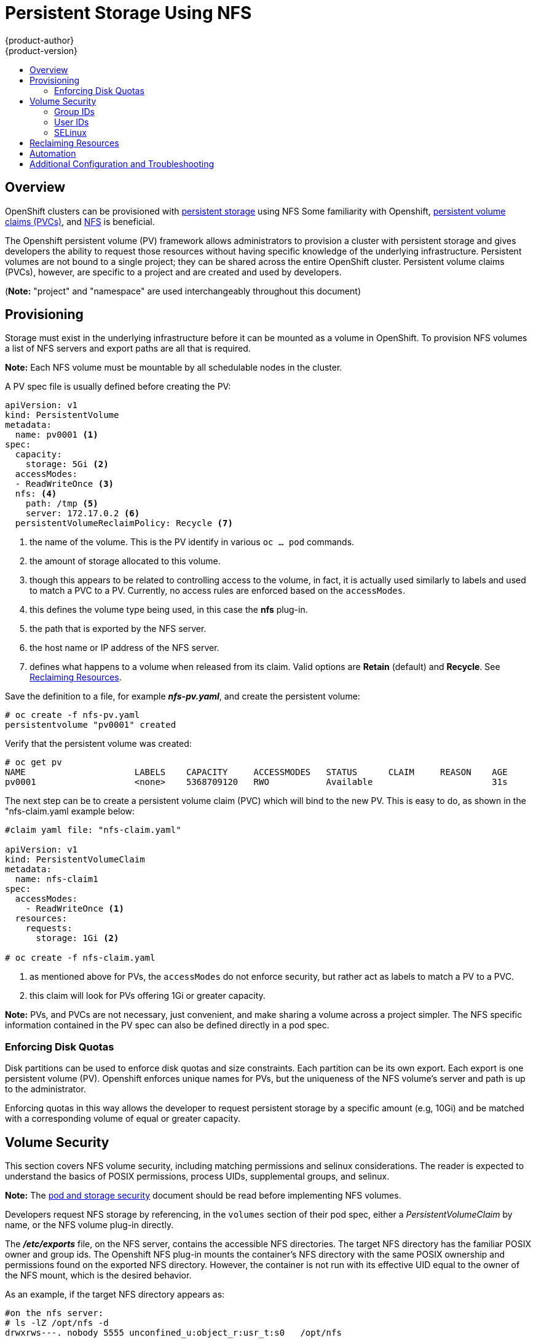= Persistent Storage Using NFS
{product-author}
{product-version}
:data-uri:
:icons:
:experimental:
:toc: macro
:toc-title:
:prewrap!:

toc::[]

== Overview

OpenShift clusters can be provisioned with
link:../../architecture/additional_concepts/storage.html[persistent storage] using NFS
Some familiarity with Openshift,
link:../../architecture/additional_concepts/storage.html#persistent-volume-claims[persistent volume claims (PVCs)],
and https://access.redhat.com/documentation/en-US/Red_Hat_Enterprise_Linux/7/html/Storage_Administration_Guide/ch-nfs.html[NFS] is beneficial.

The Openshift persistent volume (PV) framework allows administrators to provision a cluster
with persistent storage and gives developers the ability to request those resources without
having specific knowledge of the underlying infrastructure. Persistent volumes are not bound
to a single project; they can be shared across the entire OpenShift cluster. Persistent volume
claims (PVCs), however, are specific to a project and are created and used by developers.

(*Note:* "project" and "namespace" are used interchangeably throughout this document)

== Provisioning

Storage must exist in the underlying infrastructure before it can be mounted as a volume in
OpenShift. To provision NFS volumes a list of NFS servers and export paths are all that is required.

*Note:*
Each NFS volume must be mountable by all schedulable nodes in the cluster.

A PV spec file is usually defined before creating the PV:
```
apiVersion: v1
kind: PersistentVolume
metadata:
  name: pv0001 <1>
spec:
  capacity:
    storage: 5Gi <2>
  accessModes:
  - ReadWriteOnce <3>
  nfs: <4>
    path: /tmp <5>
    server: 172.17.0.2 <6>
  persistentVolumeReclaimPolicy: Recycle <7>
```
<1> the name of the volume. This is the PV identify in various `oc ... pod` commands.
<2> the amount of storage allocated to this volume.
<3> though this appears to be related to controlling access to the volume, in fact, it
is actually used similarly to labels and used to match a PVC to a PV. Currently, no
access rules are enforced based on the `accessModes`.
<4> this defines the volume type being used, in this case the *nfs* plug-in.
<5> the path that is exported by the NFS server.
<6> the host name or IP address of the NFS server.
<7> defines what happens to a volume when released from its claim. Valid options
are *Retain* (default) and *Recycle*. See
link:#nfs-reclaiming-resources[Reclaiming Resources].

Save the definition to a file, for example *_nfs-pv.yaml_*, and create the persistent
volume:
```
# oc create -f nfs-pv.yaml
persistentvolume "pv0001" created
```

Verify that the persistent volume was created:
```
# oc get pv
NAME                     LABELS    CAPACITY     ACCESSMODES   STATUS      CLAIM     REASON    AGE
pv0001                   <none>    5368709120   RWO           Available                       31s
```

The next step can be to create a persistent volume claim (PVC) which will bind to the new PV.
This is easy to do, as shown in the "nfs-claim.yaml example below:
```
#claim yaml file: "nfs-claim.yaml"

apiVersion: v1
kind: PersistentVolumeClaim
metadata:
  name: nfs-claim1
spec:
  accessModes:
    - ReadWriteOnce <1>
  resources:
    requests:
      storage: 1Gi <2>

# oc create -f nfs-claim.yaml
```
<1> as mentioned above for PVs, the `accessModes` do not enforce security, but rather act as
labels to match a PV to a PVC.
<2> this claim will look for PVs offering 1Gi or greater capacity.

*Note:* PVs, and PVCs are not necessary, just convenient, and make sharing a volume across a
project simpler. The NFS specific information contained in the PV spec can also be defined
directly in a pod spec.

[[nfs-enforcing-disk-quotas]]
=== Enforcing Disk Quotas
Disk partitions can be used to enforce disk quotas and size constraints. Each partition
can be its own export. Each export is one persistent volume (PV). Openshift enforces
unique names for PVs, but the uniqueness of the NFS volume's server and path is up to
the administrator.

Enforcing quotas in this way allows the developer to request persistent storage
by a specific amount (e.g, 10Gi) and be matched with a corresponding volume of
equal or greater capacity.

[[nfs-volume-security]]
== Volume Security
This section covers NFS volume security, including matching permissions and selinux considerations. 
The reader is expected to understand the basics of POSIX permissions, process UIDs, supplemental groups, and selinux.

*Note:* The
link:pod_security_context.html[pod and storage security] document should be read before
implementing NFS volumes.

Developers request NFS storage by referencing, in the `volumes` section of their
pod spec, either a _PersistentVolumeClaim_ by name, or the NFS volume plug-in directly.

The *_/etc/exports_* file, on the NFS server, contains the accessible NFS directories.
The target NFS directory has the familiar POSIX owner and group ids. The Openshift NFS
plug-in mounts the container's NFS directory with the same POSIX ownership and permissions
found on the exported NFS directory. However, the container is not run with its effective
UID equal to the owner of the NFS mount, which is the desired behavior.

As an example, if the target NFS directory appears as:
[[nfs-export]]
```
#on the nfs server:
# ls -lZ /opt/nfs -d
drwxrws---. nobody 5555 unconfined_u:object_r:usr_t:s0   /opt/nfs

# id nobody
uid=99(nobody) gid=99(nobody) groups=99(nobody)
```
then the container will need to match selinux labels, and either run with a UID of 99
(_nobody_ owner), or with 5555 in its supplemental groups, in order to access the directory.

*Note:* the owner id of 99 is used as an example. Even though NFS's _root_squash_ maps *_root_* (0) to *_nobody_* (99), NFS exports can have arbitrary owner ids.
 Owner 99 is not required for NFS exports.

[[supplemental-groups]]
=== Group IDs
*Note:* it's generally preferable to use supplemental group ids to gain access to persistent storage vs. using link:#user-ids[user ids].

The recommended way to handle NFS access (assuming it's not a choice to change permissions on the NFS export)
is to use supplemental groups. Supplemental groups in Openshift are used for shared storage, of which
NFS is an exmaple. In contrast, block storage, such as Ceph RBD or iSCSI, use the `fsGroup` SCC strategy
and  the `fsGroup` value in the pod's `securityContext`.

*Note:* supplemental groups are covered in the
link:pod_security_context.adoc#supplemental-groups[pod and storage security] document, which should be read prior to setting up NFS persistent storage.

Since the group id on the link:#nfs-export[target NFS directory], shown above, is 5555,
the pod can define that group id using `suplementalGroups` under pod's global
`securityContext` definition. For example:
```
spec:
  containers:
    - name: ...
      #runAsUser: 99 from above has been commented out here
  securityContext: <1>
    supplementalGroups: [5555] #an array of GIDs defined globally for the pod
```
<1> securityContext must be defined globally to the pod, not under a specific container.

Assuming no custom SCCs that might satisfy the pod's requirements, the pod will likely match the _restricted_ SCC. This SCC has the `supplementalGroups` strategy set to _RunAsAny, meaning that any supplied group id will be accepted without range checking.

So, the above pod will pass admissions and will be launched. However, if group id range checking is desired, a custom SCC, as described in 
link:pod_security_context#scc-supplemental-groups[pod security and custom SCCs], is the preferred solution.
A custom SCC can be created such that a min and max group ids are defined, group id range checking is enforced, and a group id of 5555 will be allowed.

[[user-ids]]
=== User IDs
*Note:* it's generally preferable to use link:#supplemental-groups[supplemental group ids] to gain access to persistent storage vs. using user ids.

User ids can be defined in the container image or in the pod spec. The
link:pod_security_context.html#user-id[pod and storage security] document covers
controlling storage access based on user ids, and should be read prior to setting up NFS persistent storage.

In the link:#nfs-export[NFS export], above, the container needs it's UID set to 99 
(ignoring group ids for the moment), so the following fragement can be added to the pod spec:
```
spec:
  containers: <1>
  - name: ...
    securityContext:
      runAsUser: 99  #nobody
```
<1> pods contain a `securtityContext` specific to each container (shown above), and a global
`securityContext` which applies to all containers defined in the pod.

Assuming the _default_ project and the _restricted_ SCC, the pod's requested user id of 99
will, unfortunately, *not* be allowed, and therefore the pod will fail. The pod fails because:

- it requests 99 as its user id,
- all SCCs available to the pod are examined to see which SCC will allow a user id of 99
(actually, all policies of the SCCs are checked but the  focus here is on user id),
- since all available SCCs use _MustRunAsRange_ for their `runAsUser` strategy, uid
range checking is required, 
- 99 is not included in the SCC or namespace's user id range, so the pod fails.

It's generally considered a good practice to *not* modify the predefined SCCs. The preferred 
way to fix this situation is to create a custom SCC, as described in 
link:pod_security_context#scc-runasuser[pod security and custom SCCs].
A custom SCC can be created such that a min and max user ids are defined, UID range checking is still enforced, and the UID of 99 will be allowed.

=== SELinux
The link:pod_security_context.html#selinux[pod and storage security] document covers controlling storage access in conjunction with using selinux.

==== SELinux and NFS Export Settings
By default, SELinux does not allow writing from a pod to a remote NFS server.
The NFS volume mounts correctly, but is read-only.

To enable writing to NFS volumes with SELinux enforcing on each node, run:

----
# setsebool -P virt_use_nfs 1
----
The `-P` option makes the bool persistent between reboots.

The *virt_use_nfs* boolean is defined by the *_docker-selinux_* package. If an 
error is seen indicating that this bool is not defined, then ensure that this 
package has been installed.

Additionally, in order to enable arbitrary container users to read and write the
volume, each exported volume on the NFS server should conform to the following:

- Each export must be:
+
----
/<example_fs> *(rw,root_squash)
----
- The firewall must be configured to allow traffic to the mount point. The default port is 2049:
+
----
# iptables -I INPUT 1 -p tcp --dport 2049 -j ACCEPT
----
- The NFS export and directory must be set up so that it is accessible by the target pods. 
Either set the export to be owned by the container's primary UID, or supply 
the pod group access using `suppplementalGroups`, as shown in the 
link:#supplemental-groups[supplemental groups] section above. See also, 
link:pod_security_context.html[Volume Security] for additional pod security information.

[[nfs-reclaiming-resources]]
== Reclaiming Resources
NFS implements the Openshift *Recyclable* plug-in interface. Automatic
processes handle reclamation tasks based on policies set on each persistent
volume.

By default, persistent volumes are set to *Retain*. NFS volumes which are set to
*Recycle* are scrubbed (i.e., `rm -rf` is run on the volume) after being
released from their claim (i.e, after the user's `*PersistentVolumeClaim*` bound
to the volume is deleted). Once recycled, the NFS volume can be bound to a new
claim.

[[nfs-automation]]
== Automation
As discussed, clusters can be provisioned with persistent storage using NFS in
the following way:

- Disk partitions can be used to link:#nfs-enforcing-disk-quotas[enforce storage
quotas].
- Security can be enforced by link:#nfs-volume-security[restricting volumes] to
the namespace that has a claim to them.
- link:#nfs-reclaiming-resources[Reclamation of discarded resources] can be
configured for each persistent volume.

They are many ways that you can use scripts to automate the above tasks. You can
use an
link:https://github.com/openshift/openshift-ansible/tree/master/roles/kube_nfs_volumes[example
Ansible playbook] to help you get started.

[[nfs-additional-config-and-troubleshooting]]

== Additional Configuration and Troubleshooting
Depending on what version of NFS is being used and how it is configured, there 
configuration steps needed for proper export and security mapping.  Below are s
may apply:

`*NFSv4 mount incorrectly shows all files with ownership of nobody:nobody*`

- Could be attributed to the ID mapping settings (/etc/idmapd.conf) on your NFS
- See link:https://access.redhat.com/solutions/33455[this Red Hat Solution arti

`*To disable ID mapping on NFSv4*`

- On both the NFS client and server:
----
# echo 'Y' > /sys/module/nfsd/parameters/nfs4_disable_idmapping
----

